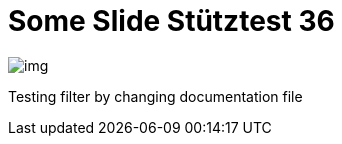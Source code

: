 = Some Slide Stütztest 36
ifndef::imagesdir[:imagesdir: ../images]

image::img.png[]

Testing filter by changing documentation file

